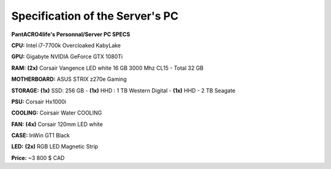 **********************************
**Specification of the Server's PC**
**********************************


**PantACRO4life's Personnal/Server  PC  SPECS**

**CPU:** Intel i7-7700k Overcloaked KabyLake
 
**GPU:** Gigabyte NVIDIA GeForce GTX 1080Ti

**RAM:** **(2x)** Corsair Vangence LED white 16 GB 3000 Mhz CL15 - Total 32 GB

**MOTHERBOARD:** ASUS STRIX z270e Gaming
 
**STORAGE:** **(1x)** SSD: 256 GB - **(1x)** HHD : 1 TB Western Digital - **(1x)** HHD - 2 TB Seagate 
 
**PSU:** Corsair Hx1000i

**COOLING:** Coirsair Water COOLING 

**FAN:** **(4x)** Corsair 120mm LED white

**CASE:** InWin GT1 Black
 
**LED:** **(2x)** RGB LED Magnetic Strip

**Price:** ~3 800 $ CAD
